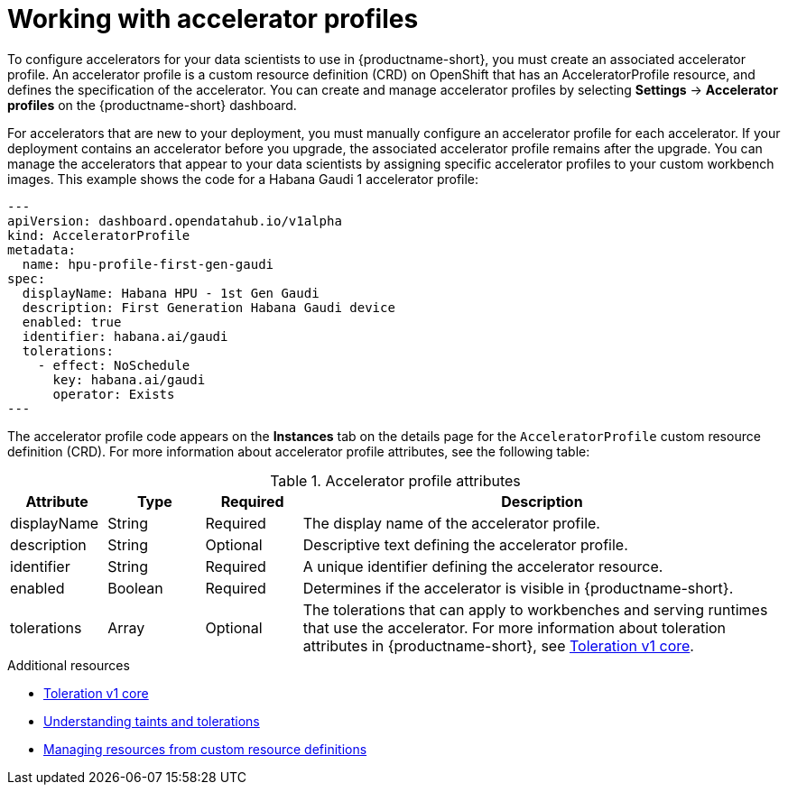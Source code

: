 :_module-type: CONCEPT

[id='working-with-accelerator-profiles_{context}']
= Working with accelerator profiles

[role='_abstract']
To configure accelerators for your data scientists to use in {productname-short}, you must create an associated accelerator profile. An accelerator profile is a custom resource definition (CRD) on OpenShift that has an AcceleratorProfile resource, and defines the specification of the accelerator. You can create and manage accelerator profiles by selecting *Settings* -> *Accelerator profiles* on the {productname-short} dashboard.

For accelerators that are new to your deployment, you must manually configure an accelerator profile for each accelerator. If your deployment contains an accelerator before you upgrade, the associated accelerator profile remains after the upgrade. You can manage the accelerators that appear to your data scientists by assigning specific accelerator profiles to your custom workbench images. This example shows the code for a Habana Gaudi 1 accelerator profile:
[source,yaml]
---
apiVersion: dashboard.opendatahub.io/v1alpha
kind: AcceleratorProfile
metadata:
  name: hpu-profile-first-gen-gaudi
spec:
  displayName: Habana HPU - 1st Gen Gaudi
  description: First Generation Habana Gaudi device
  enabled: true
  identifier: habana.ai/gaudi
  tolerations:
    - effect: NoSchedule
      key: habana.ai/gaudi
      operator: Exists
---

The accelerator profile code appears on the *Instances* tab on the details page for the `AcceleratorProfile` custom resource definition (CRD). For more information about accelerator profile attributes, see the following table: 

[id="table-accelerator-profile-attributes_{context}"]

.Accelerator profile attributes
[cols="1,1,1,5",header]
|===
| Attribute | Type | Required | Description  

| displayName
| String
| Required
| The display name of the accelerator profile.

| description
| String
| Optional
| Descriptive text defining the accelerator profile.

| identifier
| String
| Required
| A unique identifier defining the accelerator resource.

| enabled
| Boolean
| Required
| Determines if the accelerator is visible in {productname-short}.

| tolerations
| Array
| Optional
| The tolerations that can apply to workbenches and serving runtimes that use the accelerator. For more information about toleration attributes in {productname-short}, see link:https://kubernetes.io/docs/reference/generated/kubernetes-api/v1.23/#toleration-v1-core[Toleration v1 core].

|===

[role="_additional-resources"]
.Additional resources
* link:https://kubernetes.io/docs/reference/generated/kubernetes-api/v1.23/#toleration-v1-core[Toleration v1 core]
* link:https://docs.redhat.com/en/documentation/openshift_container_platform/{ocp-latest-version}/html/nodes/controlling-pod-placement-onto-nodes-scheduling#nodes-scheduler-taints-tolerations-about_nodes-scheduler-taints-tolerations[Understanding taints and tolerations]
* link:https://docs.redhat.com/en/documentation/openshift_container_platform/{ocp-latest-version}/html/operators/understanding-operators#crd-managing-resources-from-crds[Managing resources from custom resource definitions]
